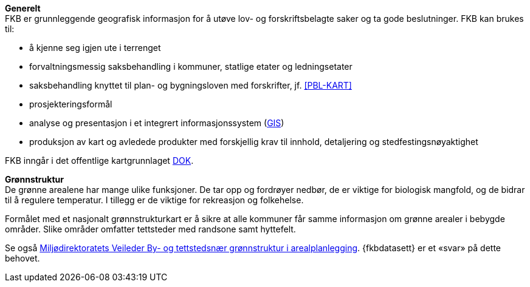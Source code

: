*Generelt* +
FKB er grunnleggende geografisk informasjon for å utøve lov- og forskriftsbelagte saker og ta gode beslutninger. FKB kan brukes til: 

* å kjenne seg igjen ute i terrenget
* forvaltningsmessig saksbehandling i kommuner, statlige etater og ledningsetater
* saksbehandling knyttet til plan- og bygningsloven med forskrifter, jf. <<PBL-KART>>
* prosjekteringsformål
* analyse og presentasjon i et integrert informasjonssystem (<<GIS,GIS>>)
* produksjon av kart og avledede produkter med forskjellig krav til innhold, detaljering og stedfestingsnøyaktighet

FKB inngår i det offentlige kartgrunnlaget <<DOK,DOK>>.

*Grønnstruktur* +
De grønne arealene har mange ulike funksjoner. De tar opp og fordrøyer nedbør, de er viktige for biologisk mangfold, og de bidrar til å regulere temperatur. I tillegg er de viktige for rekreasjon og folkehelse.

Formålet med et nasjonalt grønnstrukturkart er å sikre at alle kommuner får samme informasjon om grønne arealer i bebygde områder. Slike områder omfatter tettsteder med randsone samt hyttefelt.

Se også https://www.miljodirektoratet.no/ansvarsomrader/overvaking-arealplanlegging/arealplanlegging/miljohensyn-arealplanlegging/friluftsliv/gronnstruktur-i-arealplanlegging/[Miljødirektoratets Veileder By- og tettstedsnær grønnstruktur i arealplanlegging]. {fkbdatasett} er et «svar» på dette behovet.


